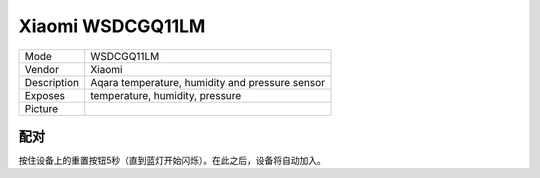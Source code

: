 Xiaomi WSDCGQ11LM
=================

.. csv-table::

    "Mode",        "WSDCGQ11LM"
    "Vendor",      "Xiaomi"
    "Description", "Aqara temperature, humidity and pressure sensor"
    "Exposes",     "temperature, humidity, pressure"
    "Picture",     "|WSDCGQ11LM_img|"

.. |WSDCGQ11LM_img| image:: ../../_static/devices/WSDCGQ11LM.jpg

配对
----

按住设备上的重置按钮5秒（直到蓝灯开始闪烁）。在此之后，设备将自动加入。
